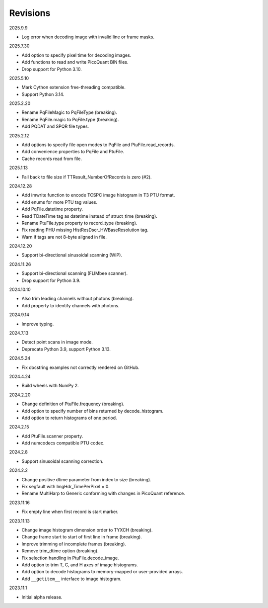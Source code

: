 Revisions
---------

2025.9.9

- Log error when decoding image with invalid line or frame masks.

2025.7.30

- Add option to specify pixel time for decoding images.
- Add functions to read and write PicoQuant BIN files.
- Drop support for Python 3.10.

2025.5.10

- Mark Cython extension free-threading compatible.
- Support Python 3.14.

2025.2.20

- Rename PqFileMagic to PqFileType (breaking).
- Rename PqFile.magic to PqFile.type (breaking).
- Add PQDAT and SPQR file types.

2025.2.12

- Add options to specify file open modes to PqFile and PtuFile.read_records.
- Add convenience properties to PqFile and PtuFile.
- Cache records read from file.

2025.1.13

- Fall back to file size if TTResult_NumberOfRecords is zero (#2).

2024.12.28

- Add imwrite function to encode TCSPC image histogram in T3 PTU format.
- Add enums for more PTU tag values.
- Add PqFile.datetime property.
- Read TDateTime tag as datetime instead of struct_time (breaking).
- Rename PtuFile.type property to record_type (breaking).
- Fix reading PHU missing HistResDscr_HWBaseResolution tag.
- Warn if tags are not 8-byte aligned in file.

2024.12.20

- Support bi-directional sinusoidal scanning (WIP).

2024.11.26

- Support bi-directional scanning (FLIMbee scanner).
- Drop support for Python 3.9.

2024.10.10

- Also trim leading channels without photons (breaking).
- Add property to identify channels with photons.

2024.9.14

- Improve typing.

2024.7.13

- Detect point scans in image mode.
- Deprecate Python 3.9, support Python 3.13.

2024.5.24

- Fix docstring examples not correctly rendered on GitHub.

2024.4.24

- Build wheels with NumPy 2.

2024.2.20

- Change definition of PtuFile.frequency (breaking).
- Add option to specify number of bins returned by decode_histogram.
- Add option to return histograms of one period.

2024.2.15

- Add PtuFile.scanner property.
- Add numcodecs compatible PTU codec.

2024.2.8

- Support sinusoidal scanning correction.

2024.2.2

- Change positive dtime parameter from index to size (breaking).
- Fix segfault with ImgHdr_TimePerPixel = 0.
- Rename MultiHarp to Generic conforming with changes in PicoQuant reference.

2023.11.16

- Fix empty line when first record is start marker.

2023.11.13

- Change image histogram dimension order to TYXCH (breaking).
- Change frame start to start of first line in frame (breaking).
- Improve trimming of incomplete frames (breaking).
- Remove trim_dtime option (breaking).
- Fix selection handling in PtuFile.decode_image.
- Add option to trim T, C, and H axes of image histograms.
- Add option to decode histograms to memory-mapped or user-provided arrays.
- Add ``__getitem__`` interface to image histogram.

2023.11.1

- Initial alpha release.
